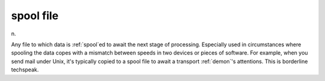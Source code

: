 .. _spool-file:

============================================================
spool file
============================================================

n\.

Any file to which data is :ref:`spool`\ed to await the next stage of processing.
Especially used in circumstances where spooling the data copes with a mismatch between speeds in two devices or pieces of software.
For example, when you send mail under Unix, it's typically copied to a spool file to await a transport :ref:`demon`\'s attentions.
This is borderline techspeak.

